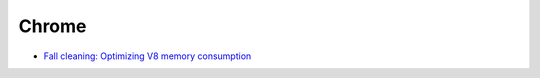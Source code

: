 ========================================
Chrome
========================================

* `Fall cleaning: Optimizing V8 memory consumption <https://v8project.blogspot.tw/2016/10/fall-cleaning-optimizing-v8-memory.html>`_
